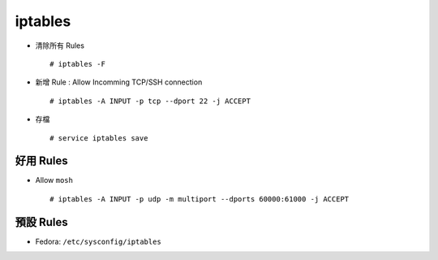 ========
iptables
========
* 清除所有 Rules ::

    # iptables -F

* 新增 Rule : Allow Incomming TCP/SSH connection ::

    # iptables -A INPUT -p tcp --dport 22 -j ACCEPT

* 存檔 ::

    # service iptables save


好用 Rules
-----------
* Allow ``mosh`` ::

    # iptables -A INPUT -p udp -m multiport --dports 60000:61000 -j ACCEPT


預設 Rules
-----------
* Fedora: ``/etc/sysconfig/iptables``
